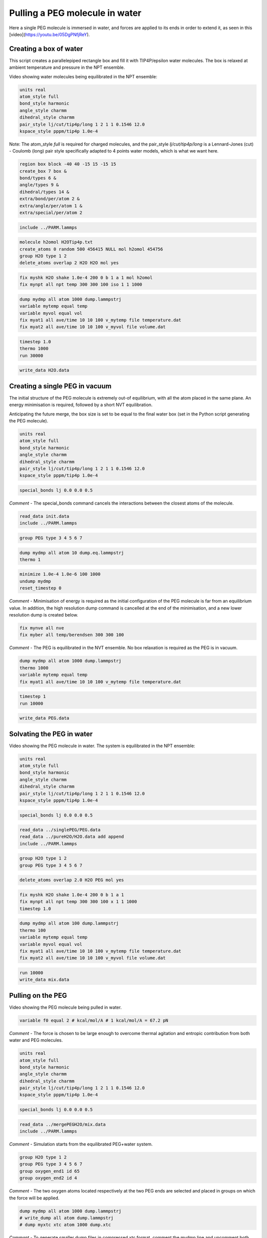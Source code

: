 Pulling a PEG molecule in water
===============================

Here a single PEG molecule is immersed in water, and forces are applied to its
ends in order to extend it, as seen in this [video](https://youtu.be/05DgPNfjReY).

Creating a box of water
-----------------------

This script creates a parallelepiped rectangle box and fill it with
TIP4P/epsilon water molecules. The box is relaxed at ambient temperature
and pressure in the NPT ensemble.

Video showing water molecules being equilibrated in the NPT ensemble:

.. image:: files/pureH2O/water.webp
     :width: 600
     :alt: Water molecules being equilibrated in the NPT ensemble.

.. code-block:: python

     units real
     atom_style full
     bond_style harmonic
     angle_style charmm
     dihedral_style charmm
     pair_style lj/cut/tip4p/long 1 2 1 1 0.1546 12.0
     kspace_style pppm/tip4p 1.0e-4


Note: The atom_style `full` is required for charged molecules, and the pair_style `lj/cut/tip4p/long`
is a Lennard-Jones (cut) - Coulomb (long) pair style specifically adapted to 4 points water models,
which is what we want here.

.. code-block::

     region box block -40 40 -15 15 -15 15
     create_box 7 box &
     bond/types 6 &
     angle/types 9 &
     dihedral/types 14 &
     extra/bond/per/atom 2 &
     extra/angle/per/atom 1 &
     extra/special/per/atom 2


.. code-block::

     include ../PARM.lammps


.. code-block::

     molecule h2omol H2OTip4p.txt
     create_atoms 0 random 500 456415 NULL mol h2omol 454756
     group H2O type 1 2
     delete_atoms overlap 2 H2O H2O mol yes


.. code-block::

     fix myshk H2O shake 1.0e-4 200 0 b 1 a 1 mol h2omol
     fix mynpt all npt temp 300 300 100 iso 1 1 1000


.. code-block::

     dump mydmp all atom 1000 dump.lammpstrj
     variable mytemp equal temp
     variable myvol equal vol
     fix myat1 all ave/time 10 10 100 v_mytemp file temperature.dat
     fix myat2 all ave/time 10 10 100 v_myvol file volume.dat


.. code-block::

     timestep 1.0
     thermo 1000
     run 30000


.. code-block::

     write_data H2O.data

Creating a single PEG in vacuum
-------------------------------

The initial structure of the PEG molecule is extremely out-of equilibrium,
with all the atom placed in the same plane. An energy minimisation is required,
followed by a short NVT equilibration.

.. image:: files/singlePEG/singlePEG.webp
     :width: 600
     :alt: PEG molecule in vacuum.

Anticipating the future merge, the box size is set to be
equal to the final water box (set in the Python script
generating the PEG molecule).

.. code-block:: python

     units real
     atom_style full
     bond_style harmonic
     angle_style charmm
     dihedral_style charmm
     pair_style lj/cut/tip4p/long 1 2 1 1 0.1546 12.0
     kspace_style pppm/tip4p 1.0e-4


.. code-block:: python

     special_bonds lj 0.0 0.0 0.5

*Comment -* The special_bonds command cancels the interactions between the
closest atoms of the molecule.


.. code-block:: python

     read_data init.data
     include ../PARM.lammps


.. code-block:: python

     group PEG type 3 4 5 6 7


.. code-block:: python

     dump mydmp all atom 10 dump.eq.lammpstrj
     thermo 1


.. code-block:: python

     minimize 1.0e-4 1.0e-6 100 1000
     undump mydmp
     reset_timestep 0


*Comment -* Minimisation of energy is required as the initial
configuration of the PEG molecule is far from an equilibrium value.
In addition, the high resolution dump command is cancelled at
the end of the minimisation, and a new lower resolution dump is created below.

.. code-block:: python

     fix mynve all nve
     fix myber all temp/berendsen 300 300 100

*Comment -* The PEG is equilibrated in the NVT ensemble. No box relaxation
is required as the PEG is in vacuum.


.. code-block:: python

     dump mydmp all atom 1000 dump.lammpstrj
     thermo 1000
     variable mytemp equal temp
     fix myat1 all ave/time 10 10 100 v_mytemp file temperature.dat


.. code-block:: python

     timestep 1
     run 10000


.. code-block:: python

     write_data PEG.data

Solvating the PEG in water
--------------------------

Video showing the PEG molecule in water. The system is equilibrated in
the NPT ensemble:

.. image:: files/mergePEGH2O/solvatedPEG.webp
     :width: 600
     :alt: PEG molecule in water.

.. code-block:: python

     units real
     atom_style full
     bond_style harmonic
     angle_style charmm
     dihedral_style charmm
     pair_style lj/cut/tip4p/long 1 2 1 1 0.1546 12.0
     kspace_style pppm/tip4p 1.0e-4


.. code-block:: python

     special_bonds lj 0.0 0.0 0.5


.. code-block:: python

     read_data ../singlePEG/PEG.data
     read_data ../pureH2O/H2O.data add append
     include ../PARM.lammps


.. code-block:: python

     group H2O type 1 2
     group PEG type 3 4 5 6 7


.. code-block:: python

     delete_atoms overlap 2.0 H2O PEG mol yes


.. code-block:: python

     fix myshk H2O shake 1.0e-4 200 0 b 1 a 1
     fix mynpt all npt temp 300 300 100 x 1 1 1000
     timestep 1.0


.. code-block:: python

     dump mydmp all atom 100 dump.lammpstrj
     thermo 100
     variable mytemp equal temp
     variable myvol equal vol
     fix myat1 all ave/time 10 10 100 v_mytemp file temperature.dat
     fix myat2 all ave/time 10 10 100 v_myvol file volume.dat


.. code-block:: python

     run 10000
     write_data mix.data

Pulling on the PEG
------------------

Video showing the PEG molecule being pulled in water.

.. image:: files/pullonPEG/pulledPEG.webp
     :width: 600
     :alt: PEG molecule being pulled in water.

.. code-block:: python


     variable f0 equal 2 # kcal/mol/A # 1 kcal/mol/A = 67.2 pN


*Comment -* The force is chosen to be large enough to overcome thermal agitation
and entropic contribution from both water and PEG molecules.

.. code-block:: python

     units real
     atom_style full
     bond_style harmonic
     angle_style charmm
     dihedral_style charmm
     pair_style lj/cut/tip4p/long 1 2 1 1 0.1546 12.0
     kspace_style pppm/tip4p 1.0e-4


.. code-block:: python

     special_bonds lj 0.0 0.0 0.5


.. code-block:: python

     read_data ../mergePEGH2O/mix.data
     include ../PARM.lammps


*Comment -* Simulation starts from the equilibrated PEG+water system.

.. code-block:: python

     group H2O type 1 2
     group PEG type 3 4 5 6 7
     group oxygen_end1 id 65
     group oxygen_end2 id 4


*Comment -* The two oxygen atoms located respectively at the two PEG ends
are selected and placed in groups on which the force will be applied.

.. code-block:: python

     dump mydmp all atom 1000 dump.lammpstrj
     # write_dump all atom dump.lammpstrj
     # dump myxtc xtc atom 1000 dump.xtc


*Comment -* To generate smaller dump files in compressed xtc format,
comment the mydmp line and uncomment both the write_dump and myxtc lines.
This is useful for generating higher resolution trajectories.

.. code-block:: python

     timestep 1
     fix myshk H2O shake 1.0e-4 200 0 b 1 a 1
     fix mynvt all nvt temp 300 300 100


.. code-block:: python

     variable mytemp equal temp
     fix myat1 all ave/time 10 10 100 v_mytemp file temperature.dat
     variable x1 equal xcm(oxygen_end1,x)
     variable x2 equal xcm(oxygen_end2,x)
     variable delta_x equal abs(v_x1-v_x2)
     fix myat2 all ave/time 10 10 100 v_delta_x file end-to-end-distance.dat
     thermo 10000


*Comment - The distance between the two ends are here extracted directly using
the LAMMPS internal commands, but the same information can also be extracted
from the dump file after the simulation is over.

.. code-block:: python

     run 100000


*Comment - First run

.. code-block:: python

     fix myaf1 oxygen_end1 addforce ${f0} 0 0
     fix myaf2 oxygen_end2 addforce -${f0} 0 0


.. code-block:: python

     run 200000

*Comment - The forcing is applied only during the second part of the run.
